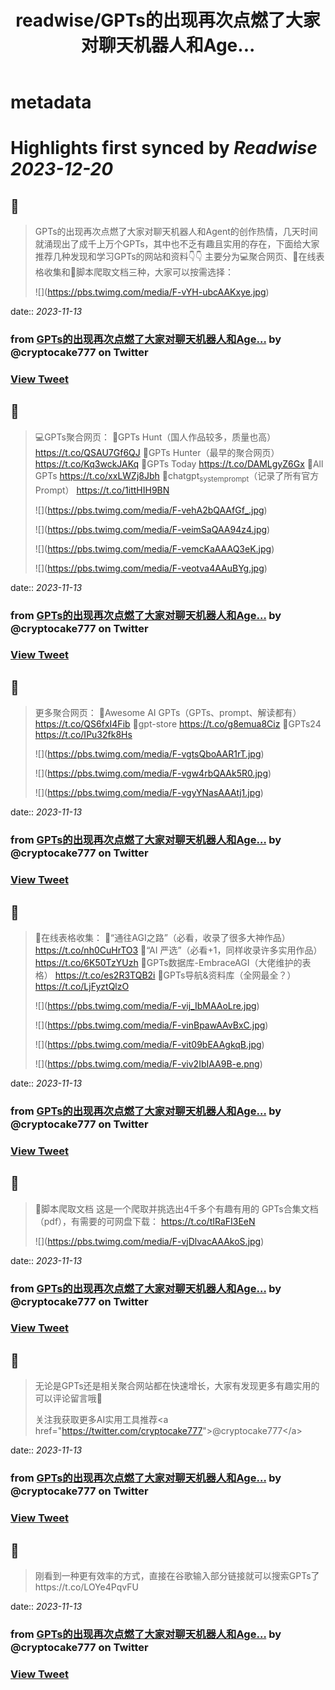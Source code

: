:PROPERTIES:
:title: readwise/GPTs的出现再次点燃了大家对聊天机器人和Age...
:END:


* metadata
:PROPERTIES:
:author: [[cryptocake777 on Twitter]]
:full-title: "GPTs的出现再次点燃了大家对聊天机器人和Age..."
:category: [[tweets]]
:url: https://twitter.com/cryptocake777/status/1723721732425715811
:image-url: https://pbs.twimg.com/profile_images/1619609106225979394/nGhNOk6A.jpg
:END:

* Highlights first synced by [[Readwise]] [[2023-12-20]]
** 📌
#+BEGIN_QUOTE
GPTs的出现再次点燃了大家对聊天机器人和Agent的创作热情，几天时间就涌现出了成千上万个GPTs，其中也不乏有趣且实用的存在，下面给大家推荐几种发现和学习GPTs的网站和资料👇👇
主要分为💻聚合网页、🔗在线表格收集和🐛脚本爬取文档三种，大家可以按需选择： 

![](https://pbs.twimg.com/media/F-vYH-ubcAAKxye.jpg) 
#+END_QUOTE
    date:: [[2023-11-13]]
*** from _GPTs的出现再次点燃了大家对聊天机器人和Age..._ by @cryptocake777 on Twitter
*** [[https://twitter.com/cryptocake777/status/1723721732425715811][View Tweet]]
** 📌
#+BEGIN_QUOTE
💻GPTs聚合网页：
🔸GPTs Hunt（国人作品较多，质量也高）
https://t.co/QSAU7Gf6QJ
🔸GPTs Hunter（最早的聚合网页）
https://t.co/Kq3wckJAKq
🔸GPTs Today
https://t.co/DAMLgyZ6Gx
🔸All GPTs
https://t.co/xxLWZj8Jbh
🔸chatgpt_system_prompt（记录了所有官方Prompt）
https://t.co/1ittHIH9BN 

![](https://pbs.twimg.com/media/F-vehA2bQAAfGf_.jpg) 

![](https://pbs.twimg.com/media/F-veimSaQAA94z4.jpg) 

![](https://pbs.twimg.com/media/F-vemcKaAAAQ3eK.jpg) 

![](https://pbs.twimg.com/media/F-veotva4AAuBYg.jpg) 
#+END_QUOTE
    date:: [[2023-11-13]]
*** from _GPTs的出现再次点燃了大家对聊天机器人和Age..._ by @cryptocake777 on Twitter
*** [[https://twitter.com/cryptocake777/status/1723721734782959878][View Tweet]]
** 📌
#+BEGIN_QUOTE
更多聚合网页：
🔸Awesome AI GPTs（GPTs、prompt、解读都有）
https://t.co/QS6fxI4Fib
🔸gpt-store
https://t.co/g8emua8Ciz
🔸GPTs24
https://t.co/IPu32fk8Hs 

![](https://pbs.twimg.com/media/F-vgtsQboAAR1rT.jpg) 

![](https://pbs.twimg.com/media/F-vgw4rbQAAk5R0.jpg) 

![](https://pbs.twimg.com/media/F-vgyYNasAAAtj1.jpg) 
#+END_QUOTE
    date:: [[2023-11-13]]
*** from _GPTs的出现再次点燃了大家对聊天机器人和Age..._ by @cryptocake777 on Twitter
*** [[https://twitter.com/cryptocake777/status/1723721737488273613][View Tweet]]
** 📌
#+BEGIN_QUOTE
🔗在线表格收集：
🔸“通往AGI之路”（必看，收录了很多大神作品）
https://t.co/nh0CuHrTO3
🔸“AI 严选”（必看+1，同样收录许多实用作品）
https://t.co/6K50TzYUzh
🔸GPTs数据库-EmbraceAGI（大佬维护的表格）
https://t.co/es2R3TQB2i
🔸GPTs导航&资料库（全网最全？）
https://t.co/LjFyztQlzO 

![](https://pbs.twimg.com/media/F-vij_IbMAAoLre.jpg) 

![](https://pbs.twimg.com/media/F-vinBpawAAvBxC.jpg) 

![](https://pbs.twimg.com/media/F-vit09bEAAgkqB.jpg) 

![](https://pbs.twimg.com/media/F-viv2IbIAA9B-e.png) 
#+END_QUOTE
    date:: [[2023-11-13]]
*** from _GPTs的出现再次点燃了大家对聊天机器人和Age..._ by @cryptocake777 on Twitter
*** [[https://twitter.com/cryptocake777/status/1723721741154045957][View Tweet]]
** 📌
#+BEGIN_QUOTE
🐛脚本爬取文档
这是一个爬取并挑选出4千多个有趣有用的 GPTs合集文档（pdf），有需要的可网盘下载：
https://t.co/tIRaFI3EeN 

![](https://pbs.twimg.com/media/F-vjDlvacAAAkoS.jpg) 
#+END_QUOTE
    date:: [[2023-11-13]]
*** from _GPTs的出现再次点燃了大家对聊天机器人和Age..._ by @cryptocake777 on Twitter
*** [[https://twitter.com/cryptocake777/status/1723721745088299070][View Tweet]]
** 📌
#+BEGIN_QUOTE
无论是GPTs还是相关聚合网站都在快速增长，大家有发现更多有趣实用的可以评论留言哦🫡
 
关注我获取更多AI实用工具推荐<a href="https://twitter.com/cryptocake777">@cryptocake777</a> 
#+END_QUOTE
    date:: [[2023-11-13]]
*** from _GPTs的出现再次点燃了大家对聊天机器人和Age..._ by @cryptocake777 on Twitter
*** [[https://twitter.com/cryptocake777/status/1723721747332210777][View Tweet]]
** 📌
#+BEGIN_QUOTE
刚看到一种更有效率的方式，直接在谷歌输入部分链接就可以搜索GPTs了https://t.co/LOYe4PqvFU 
#+END_QUOTE
    date:: [[2023-11-13]]
*** from _GPTs的出现再次点燃了大家对聊天机器人和Age..._ by @cryptocake777 on Twitter
*** [[https://twitter.com/cryptocake777/status/1723863517940347261][View Tweet]]